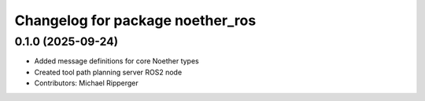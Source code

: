 ^^^^^^^^^^^^^^^^^^^^^^^^^^^^^^^^^
Changelog for package noether_ros
^^^^^^^^^^^^^^^^^^^^^^^^^^^^^^^^^

0.1.0 (2025-09-24)
------------------
* Added message definitions for core Noether types
* Created tool path planning server ROS2 node
* Contributors: Michael Ripperger
